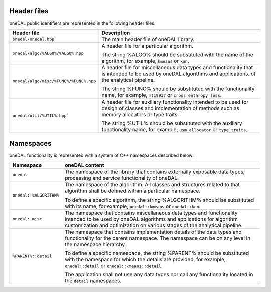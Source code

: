 ============
Header files
============

oneDAL public identifiers are represented in the following header files:

.. list-table::
   :widths:  10 50
   :header-rows: 1

   * - Header file
     - Description
   * - ``onedal/onedal.hpp``
     - The main header file of oneDAL library.
   * - ``onedal/algo/%ALGO%/%ALGO%.hpp``
     - A header file for a particular algorithm.

       The string %ALGO% should be substituted with the name of the algorithm, for example, ``kmeans`` or ``knn``.

   * - ``onedal/algo/misc/%FUNC%/%FUNC%.hpp``
     -  A header file for miscellaneous data types and functionality that is intended to be used by oneDAL algorithms and applications.
        of the analytical pipeline.

        The string %FUNC% should be substituted with the functionality name, for example, ``mt19937`` or ``cross_enthropy_loss``.

   * - ``onedal/util/%UTIL%.hpp```
     - A header file for auxiliary functionality intended to be used for design of classes and implementation of methods such as memory allocators or type traits. 

       The string %UTIL% should be substituted with the auxiliary functionality name, for example, ``usm_allocator`` or ``type_traits``.



==========
Namespaces
==========

oneDAL functionality is represented with a system of C++ namespaces described below:

.. list-table::
   :widths:  10 50
   :header-rows: 1

   * - Namespace
     - oneDAL content
   * - ``onedal``
     - The namespace of the library that contains externally exposable data types, processing and service functionality of oneDAL.
   * - ``onedal::%ALGORITHM%``
     - The namespace of the algorithm.
       All classes and structures related to that algorithm shall be defined within a particular namespace.

       To define a specific algorithm, the string %ALGORITHM% should be substituted with its name,
       for example, ``onedal::kmeans`` or ``onedal::knn``.

   * - ``onedal::misc``
     - The namespace that contains miscellaneous data types and functionality intended to be used by oneDAL algorithms
       and applications for algorithm customization and optimization on various stages of the analytical pipeline.
   * - ``%PARENT%::detail``
     - The namespace that contains implementation details of the data types and functionality for the parent namespace.
       The namespace can be on any level in the namespace hierarchy.

       To define a specific namespace, the string %PARENT% should be substituted with the namespace for which the details are provided,
       for example, ``onedal::detail`` or ``onedal::kmeans::detail``.

       The application shall not use any data types nor call any functionality located in the ``detail`` namespaces.
